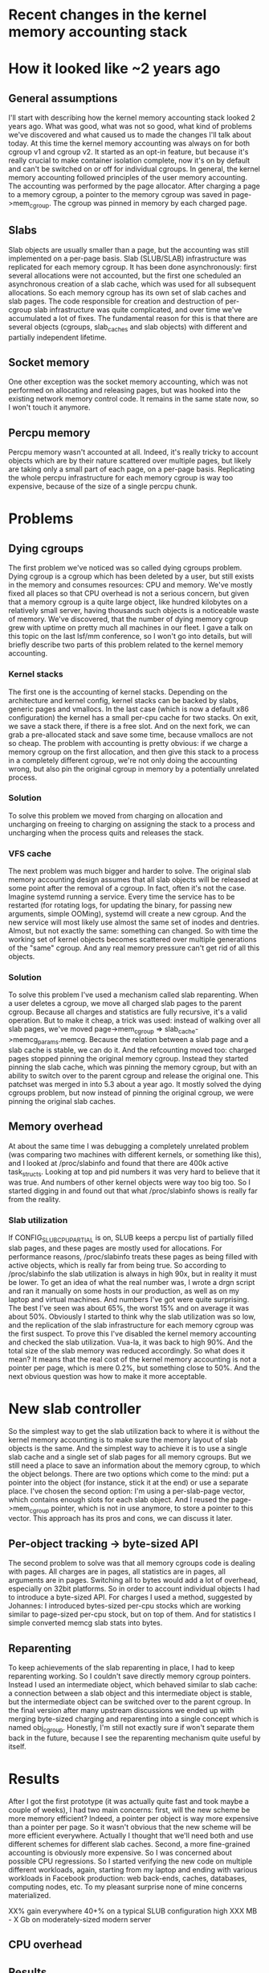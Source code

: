 * Recent changes in the kernel memory accounting stack
* How it looked like ~2 years ago
** General assumptions
I'll start with describing how the kernel memory accounting stack looked
2 years ago. What was good, what was not so good, what kind of problems we've
discovered and what caused us to made the changes I'll talk about today.
At this time the kernel memory accounting was always on for both cgroup v1
and cgroup v2. It started as an opt-in feature, but because it's really
crucial to make container isolation complete, now it's on by default
and can't be switched on or off for individual cgroups.
In general, the kernel memory accounting followed principles of the user
memory accounting. The accounting was performed by the page allocator.
After charging a page to a memory cgroup, a pointer to the memory cgroup
was saved in page->mem_cgroup. The cgroup was pinned in memory by each
charged page.
** Slabs
Slab objects are usually smaller than a page, but the accounting was
still implemented on a per-page basis. Slab (SLUB/SLAB) infrastructure
was replicated for each memory cgroup. It has been done asynchronously:
first several allocations were not accounted, but the first one scheduled
an asynchronous creation of a slab cache, which was used for all
subsequent allocations. So each memory cgroup has its own set of slab
caches and slab pages. The code responsible for creation and destruction
of per-cgroup slab infrastructure was quite complicated, and over time
we've accumulated a lot of fixes. The fundamental reason for this is
that there are several objects (cgroups, slab_caches and slab objects)
with different and partially independent lifetime.
** Socket memory
One other exception was the socket memory accounting, which was not performed
on allocating and releasing pages, but was hooked into the existing
network memory control code. It remains in the same state now, so I won't
touch it anymore.
** Percpu memory
Percpu memory wasn't accounted at all. Indeed, it's really tricky to account
objects which are by their nature scattered over multiple pages, but likely
are taking only a small part of each page, on a per-page basis. Replicating
the whole percpu infrastructure for each memory cgroup is way too expensive,
because of the size of a single percpu chunk.
* Problems
** Dying cgroups
The first problem we've noticed was so called dying cgroups problem.
Dying cgroup is a cgroup which has been deleted by a user, but still exists
in the memory and consumes resources: CPU and memory. We've mostly fixed
all places so that CPU overhead is not a serious concern, but given that
a memory cgroup is a quite large object, like hundred kilobytes on a
relatively small server, having thousands such objects is a noticeable
waste of memory.
We've discovered, that the number of dying memory cgroup grew with uptime
on pretty much all machines in our fleet. I gave a talk on this topic on the
last lsf/mm conference, so I won't go into details, but will briefly
describe two parts of this problem related to the kernel memory accounting.
*** Kernel stacks
The first one is the accounting of kernel stacks. Depending on the architecture
and kernel config, kernel stacks can be backed by slabs, generic pages and
vmallocs. In the last case (which is now a default x86 configuration)
the kernel has a small per-cpu cache for two stacks. On exit, we save
a stack there, if there is a free slot. And on the next fork, we can grab
a pre-allocated stack and save some time, because vmallocs are not so cheap.
The problem with accounting is pretty obvious: if we charge a memory cgroup
on the first allocation, and then give this stack to a process in a completely
different cgroup, we're not only doing the accounting wrong, but also
pin the original cgroup in memory by a potentially unrelated process.
*** Solution
To solve this problem we moved from charging on allocation and uncharging
on freeing to charging on assigning the stack to a process and uncharging
when the process quits and releases the stack.
*** VFS cache
The next problem was much bigger and harder to solve. The original slab
memory accounting design assumes that all slab objects will be released
at some point after the removal of a cgroup. In fact, often it's not the case.
Imagine systemd running a service. Every time the service has to be restarted
(for rotating logs, for updating the binary, for passing new arguments, simple
OOMing), systemd will create a new cgroup. And the new service will most
likely use almost the same set of inodes and dentries. Almost, but not exactly
the same: something can changed. So with time the working set of kernel objects
becomes scattered over multiple generations of the "same" cgroup. And any
real memory pressure can't get rid of all this objects.
*** Solution
To solve this problem I've used a mechanism called slab reparenting. When
a user deletes a cgroup, we move all charged slab pages to the parent cgroup.
Because all charges and statistics are fully recursive, it's a valid operation.
But to make it cheap, a trick was used: instead of walking over all slab pages,
we've moved page->mem_cgroup => slab_cache->memcg_params.memcg. Because the
relation between a slab page and a slab cache is stable, we can do it.
And the refcounting moved too: charged pages stopped pinning the original
memory cgroup. Instead they started pinning the slab cache, which was
pinning the memory cgroup, but with an ability to switch over to the parent
cgroup and release the original one.
This patchset was merged in into 5.3 about a year ago. It mostly solved the
dying cgroups problem, but now instead of pinning the original cgroup, we
were pinning the original slab caches.
** Memory overhead
At about the same time I was debugging a completely unrelated problem
(was comparing two machines with different kernels, or something like this),
and I looked at /proc/slabinfo and found that there are 400k active
task_structs. Looking at top and pid numbers it was very hard to believe
that it was true. And numbers of other kernel objects were way too big
too. So I started digging in and found out that what /proc/slabinfo shows
is really far from the reality.
*** Slab utilization
If CONFIG_SLUB_CPU_PARTIAL is on, SLUB keeps a percpu list of partially
filled slab pages, and these pages are mostly used for allocations.
For performance reasons, /proc/slabinfo treats these pages as being filled
with active objects, which is really far from being true. So according
to /proc/slabinfo the slab utilization is always in high 90x, but in reality
it must be lower.
To get an idea of what the real number was, I wrote a drgn script and ran
it manually on some hosts in our production, as well as on my laptop
and virtual machines. And numbers I've got were quite surprising.
The best I've seen was about 65%, the worst 15% and on average it was
about 50%.
Obviously I started to think why the slab utilization was so low, and
the replication of the slab infrastructure for each memory cgroup was
the first suspect. To prove this I've disabled the kernel memory accounting
and checked the slab utilization. Vua-la, it was back to high 90%.
And the total size of the slab memory was reduced accordingly.
So what does it mean?
It means that the real cost of the kernel memory accounting is not
a pointer per page, which is mere 0.2%, but something close to 50%.
And the next obvious question was how to make it more acceptable.
* New slab controller
So the simplest way to get the slab utilization back to where it is
without the kernel memory accounting is to make sure the memory layout
of slab objects is the same. And the simplest way to achieve it is to
use a single slab cache and a single set of slab pages for all memory
cgroups. But we still need a place to save an information about the memory
cgroup, to which the object belongs.
There are two options which come to the mind: put a pointer into the object
(for instance, stick it at the end) or use a separate place. I've chosen
the second option: I'm using a per-slab-page vector, which contains
enough slots for each slab object. And I reused the page->mem_cgroup pointer,
which is not in use anymore, to store a pointer to this vector.
This approach has its pros and cons, we can discuss it later.
** Per-object tracking -> byte-sized API
The second problem to solve was that all memory cgroups code is dealing
with pages. All charges are in pages, all statistics are in pages,
all arguments are in pages. Switching all to bytes would add a lot of overhead,
especially on 32bit platforms.
So in order to account individual objects I had to introduce a byte-sized API.
For charges I used a method, suggested by Johannes: I introduced bytes-sized
per-cpu stocks which are working similar to page-sized per-cpu stock,
but on top of them. And for statistics I simple converted memcg slab stats
into bytes.
** Reparenting
To keep achievements of the slab reparenting in place, I had to keep reparenting
working. So I couldn't save directly memory cgroup pointers. Instead I used
an intermediate object, which behaved similar to slab cache: a connection
between a slab object and this intermediate object is stable, but the
intermediate object can be switched over to the parent cgroup.
In the final version after many upstream discussions we ended up with merging
byte-sized charging and reparenting into a single concept which is named
obj_cgroup. Honestly, I'm still not exactly sure if won't separate them back
in the future, because I see the reparenting mechanism quite useful by itself.
* Results
After I got the first prototype (it was actually quite fast and took maybe
a couple of weeks), I had two main concerns:
first, will the new scheme be more memory efficient? Indeed, a pointer per
object is way more expensive than a pointer per page. So it wasn't obvious that
the new scheme will be more efficient everywhere. Actually I thought that we'll
need both and use different schemes for different slab caches.
Second, a more fine-grained accounting is obviously more expensive. So I
was concerned about possible CPU regressions.
So I started verifying the new code on multiple different workloads, again,
starting from my laptop and ending with various workloads in Facebook
production: web back-ends, caches, databases, computing nodes, etc.
To my pleasant surprise none of mine concerns materialized.

XX% gain everywhere
40+% on a typical SLUB configuration
high XXX MB - X Gb on moderately-sized modern server
** CPU overhead

** Results
Not so much.
* Remaining questions
** Embedding the memcg pointer

** Reparenting of page-sized objects
* Percpu memory accounting
5.9
* Thanks
